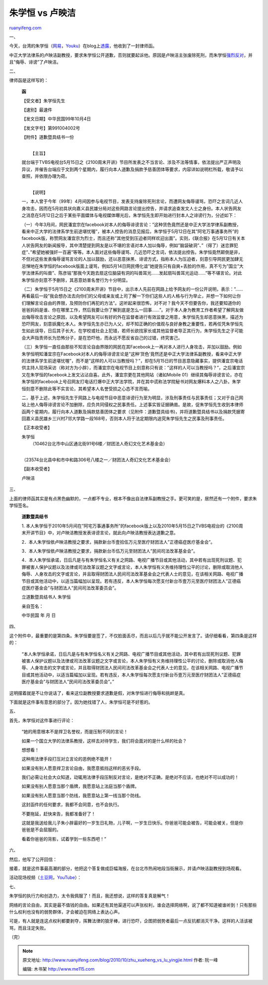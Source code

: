 .. _201010_zhu_xueheng_vs_lu_yingjie:

朱学恒 vs 卢映洁
===================================

`ruanyifeng.com <http://www.ruanyifeng.com/blog/2010/10/zhu_xueheng_vs_lu_yingjie.html>`__

一、

今天，台湾的朱学恒（\ `网易 <http://v.news.163.com/video/2010/10/L/G/V6HO1TILG.html>`__\ ，\ `Youku <http://v.youku.com/v_show/id_XMjE1OTY3NzA0.html>`__\ ）在blog上\ `透露 <http://blogs.myoops.org/lucifer.php/2010/10/16/deathterrorist2>`__\ ，他收到了一封律师函。

中正大学法律系的卢映洁副教授，要求朱学恒公开道歉，否则就要起诉他。原因是卢映洁主张废除死刑，而朱学恒\ `强烈反对 <http://www.ruanyifeng.com/blog/2009/06/who_will_speak_for_the_victim.html>`__\ ，并且”侮辱、诽谤”了卢映洁。

二、

律师函是这样写的：

    **函**

    【受文者】朱学恒先生

    【速别】最速件

    【发文日期】中华民国99年10月4日

    【发文字号】第991004002号

    【附件】道歉暨具结书一份

    | 
    |  【主旨】

    就台端于TVBS电视台5月15日之《2100周末开讲》节目所发表之不当言论、涉及不法等情事，依法提出严正声明及异议，并催告台端应于文到两个星期内，履行向本人道歉及捐款予慈善团体等要求，内容详如说明栏所载，敬请予以查照，并依限办理为荷。

    | 
    |  【说明】

    一，本人曾于今年（99年）4月间因参与电视节目，发表支持废除死刑言论，而遭网友侮辱谩骂，恐吓之言词几近人身攻击，因而在5月初具状向嘉义县民雄分局对这些网路言论提出控告，并请求追查发文人士之身份。本人状告网友之消息在5月12日之后于某些平面媒体与电视媒体曝光后，朱学恒先生即开始进行封本人之诽谤行为，分述如下：

    （一）今年3月间，网民潘宜宗在facebook对本人的侮辱诽谤言论：”这种货色竟然还是中正大学法学律系副教授，看来中正大学的法律系学生前途堪忧喔”，被本人控告的消息见报后，朱学恒于5月12日在其”阿宅万事通事务所”的facebook版，称赞网友潘宜宗为烈士，而且还称”其他受到压迫者同样欢迎出面”。实则，《联合报》在5月12日有关本人状告网友的新闻报导，其中清楚提到网友是以不堪的言语对本人加以侮辱，例如”脑袋破洞”、”（得了）迷恋罪犯症”、”希望她被强奸一百遍”等等。本人面对这些侮辱谩骂、几近恐吓之言词，依法提出控告。朱学恒竟然颠倒是非，不但对这些发表侮辱谩骂言论的人加以鼓励，还以恶意抹黑、诽谤方式，指称本人为压迫者，刻意引导网民更加肆无忌惮地在朱学恒的facebook版面上谩骂，例如5月14日网民傅化谊”她提告只有自爽+丢脸的作用，真不亏为”国立”大学法律系的叫兽”、陈彦铭”那我今天跑去扇这位脑袋有洞的叫兽耳光……发起扇叫兽耳光运动……”等不堪言论。对此朱学恒亦刻意不予删除，其恶意妨害名誉行为十分明显。

    （二）朱学恒于5月15日之《2100周末开讲》节目中，出示本人先前在网路上给予网友的一份公开说明，表示：”……再看最后一段”我会想办法去向你们的父母或亲友或上司了解一下你们这些人的人格与行为举止，并想一下如何让你们理解言论自由的界限，及预防你们再犯的方法”。这听起来很恐怖，对不对？我今天不但要告你，我还要知道你的爸爸妈妈是谁、你在哪里工作，然后我要让你了解到底是怎么一回事……”。对于本人身为教育工作者希望了解网友做出侮辱攻击言论之原因，以及希望网友可以有好的外在监督者进行有效监督之用意，朱学恒先生却恶意抹黑，描述为恐吓网友，刻意妖魔化本人。朱学恒先生亦已为人父，却不知正确的价值观与良好身教之重要性，若再任凭朱学恒先生如此误导，日后其子长大，在学校或社会上犯错，若师长欲找家长或其他监督者导正其行为，朱学恒先生之子可能会大声指责师长为恐怖分子，是在恐吓他，而永远不愿反省自己的过错，终究害己。

    （三）朱学恒一直任由那些不知言论自由界限的网民在其Facebook上一再对本人进行人身攻击，并加以鼓励。例如朱学恒明知潘宜宗在Facebook对本人的侮辱诽谤言论是”这种’货色’竟然还是中正大学法律系副教授，看来中正大学的法律系学生前途堪忧喔”，而不是”这样的人可以当教授吗？”，却在5月15日的节目恶意隐藏事实，提供潘宜宗电话供主持人现场采访（称对方为小胖），而潘宜宗在电视节目上刻意称只有说：”这样的人可以当教授吗？”，之后潘宜宗又在朱学恒的facebook上发文沾沾自喜。此外，潘宜宗更在其他网站（诸如Mobile
    01）继续其侮辱诽谤言论，亦在朱学恒的facebook上号召网友打电话打爆中正大学法学院，并在其中谎称法学院秘书对网友爆料本人之八卦。朱学恒刻意不删除此等不实言论，其希望本人名誉受损之心态不言而喻。

    二，基于上述，朱学恒先生于网路上与电视节目中恶意诽谤行为至为明显，涉及刑事责任与民事责任；又对于自己网站上他人侮辱诽谤言论不加删除，应负共同侵权之民事责任。上述事实皆证据确凿。是故，促朱学恒先生收到本律师函两个星期内，履行向本人道歉及捐款慈善团体之要求（见附件：道歉暨具结书)，并将道歉暨具结书以及捐款凭据寄回嘉义县民雄乡三兴村7邻大学路一段168号，否则本人将于法定期限内追究朱学恒先生之民事及刑事责任。

    【正本收受者】

    | 朱学恒
    |  （10462台北市中山区通北街91号6楼／财团法人奇幻文化艺术基金会）
    | 
    （23574台北县中和市中和路306号八楼之一／财团法人奇幻文化艺术基金会）

    【副本收受者】

    卢映洁

三、

上面的律师函其实是有点黑色幽默的，一点都不专业，根本不像出自法律系副教授之手。更可笑的是，居然还有一个附件，要求朱学恒签名。

    **道歉暨具结书**

    1.
    本人朱学恒于2010年5月间在”阿宅万事通事务所”的facebook版上以及2010年5月15日之TVBS电视台的《2100周末开讲节目》中，对卢映洁教授发表诽谤言论，就此向卢映洁教授表达道歉之意。

    2．本人朱学恒依卢映洁教授之要求，捐款新台币壹拾伍万元至医疗财团法人”正德癌症医疗基金会”。

    3．本人朱学恒依卢映洁教授之要求，捐款新台币伍万元至财团法人”民间司法改革基金会”。

    4．本人朱学恒承诺，日后凡是与有朱学恒名义有关之网路、电视广播节目或其他活动，其中若有出现死刑议题、犯罪被害人保护议题以及法律或司法改革议题之文字或言论，本人朱学恒有义务维持理性公平的讨论，删除或取消他人侮辱、人身攻击的文字或言论，并且取得财团法人民间司法改革基金会之代表人士的意见，在该相关网路、电视广播节目或其他活动中，以适当篇幅加以呈现。若有违反，本人朱学恒每次愿支付新台币壹万元至医疗财团法人”正德癌症医疗基金会”与财团法人”民间司法改革委员会”。

    立道歉暨具结书人 朱学恒

    亲自签名：

    中华民国 年 月 日

四、

这个附件中，最重要的是第四条。朱学恒要是签了，不仅脸面丢尽，而且以后几乎就不能公开发言了。请仔细看看，第四条是这样的：

    “本人朱学恒承诺，日后凡是与有朱学恒名义有关之网路、电视广播节目或其他活动，其中若有出现死刑议题、犯罪被害人保护议题以及法律或司法改革议题之文字或言论，本人朱学恒有义务维持理性公平的讨论，删除或取消他人侮辱、人身攻击的文字或言论，并且取得财团法人民间司法改革基金会之代表人士的意见，在该相关网路、电视广播节目或其他活动中，以适当篇幅加以呈现。若有违反，本人朱学恒每次愿支付新台币壹万元至医疗财团法人”正德癌症医疗基金会”与财团法人”民间司法改革委员会”。”

这明摆着就是不让你说话了，看来这位副教授要求道歉是假，对朱学恒进行侮辱和挑衅是真。

下面就是这件事有意思的部分了。因为她找错了人，朱学恒可是不好惹的。

五、

首先，朱学恒对这件事进行评论：

    “她的用意根本不是捍卫名誉权，而是压制不同的言论！

    如果一个国立大学的法律系教授，这样去对待学生，我们将会面对的是什么样的社会？

    想想看！

    这种用法律手段打压对立言论的恶例绝不能开！

    如果没有别人愿意捍卫言论自由，我愿意抵挡这样的恶劣手段。

    我们必需让社会大众知道，动辄用法律手段压制反对言论，是绝对不正确，是绝对不应该，也绝对不可以成功的！

    如果没有别人愿意当那个盾牌，我愿意站上法庭当那个盾牌。

    如果没有别人愿意当那个防线，我愿意站上第一线当那个防线。

    这封函件的任何要求，我都不会同意，也不会执行。

    不要拖延，赶快来告，我都准备好了！

    这就是我送给我儿子朱小胖最好的一岁生日礼物，儿子啊，一岁生日快乐。你爸爸可能会被告，可能会被关，但是你爸爸是不会屈服的。

    看着你爸爸的背影，试着学到一些东西吧！”

六、

然后，他写了公开回信：

接着，就是这件事最高潮的部分，他把这个答复做成巨幅海报，在台北市热闹地段当街展示，并请卢映洁副教授到场观看。

活动现场视频（\ `土豆网 <http://www.tudou.com/programs/view/M-OBGsWHsRo/>`__\ ，\ `YouTube <http://www.youtube.com/watch?v=T4X0C0Jz5T4>`__\ ）：

七、

朱学恒的执行力和创造力，太令我佩服了！而且，我还想说，这样的答复真是解气！

网络的言论自由，其实是最不值钱的自由。如果还有其他渠道可以声张权利，谁会选择网络啊，说了都不知道被谁听到！只有那些什么权利也没有的弱势群体，才会被迫在网络上表达心声。

可是，有人就是连这点权利都要剥夺，挥舞法律的狼牙棒，进行恐吓，企图把弱势者最后一点反抗都消灭干净。这样的人活该被骂，而且注定失败。

（完）

.. note::
    原文地址: http://www.ruanyifeng.com/blog/2010/10/zhu_xueheng_vs_lu_yingjie.html 
    作者: 阮一峰 

    编辑: 木书架 http://www.me115.com